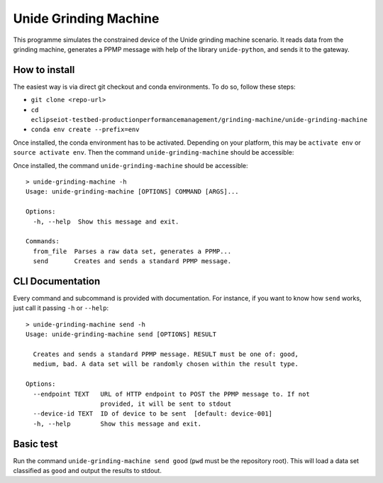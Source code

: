 Unide Grinding Machine
======================

This programme simulates the constrained device of the Unide grinding machine scenario. It reads data
from the grinding machine, generates a PPMP message with help of the library ``unide-python``,
and sends it to the gateway.


How to install
--------------

The easiest way is via direct git checkout and conda environments. To do so,
follow these steps:

- ``git clone <repo-url>``
- ``cd eclipseiot-testbed-productionperformancemanagement/grinding-machine/unide-grinding-machine``
- ``conda env create --prefix=env``

Once installed, the conda environment has to be activated. Depending on your
platform, this may be ``activate env`` or ``source activate env``. Then the
command ``unide-grinding-machine`` should be accessible::

Once installed, the command ``unide-grinding-machine`` should be accessible::

    > unide-grinding-machine -h
    Usage: unide-grinding-machine [OPTIONS] COMMAND [ARGS]...

    Options:
      -h, --help  Show this message and exit.

    Commands:
      from_file  Parses a raw data set, generates a PPMP...
      send       Creates and sends a standard PPMP message.


CLI Documentation
-----------------

Every command and subcommand is provided with documentation. For instance, if
you want to know how ``send`` works, just call it passing ``-h`` or
``--help``::

  > unide-grinding-machine send -h
  Usage: unide-grinding-machine send [OPTIONS] RESULT

    Creates and sends a standard PPMP message. RESULT must be one of: good,
    medium, bad. A data set will be randomly chosen within the result type.

  Options:
    --endpoint TEXT   URL of HTTP endpoint to POST the PPMP message to. If not
                      provided, it will be sent to stdout
    --device-id TEXT  ID of device to be sent  [default: device-001]
    -h, --help        Show this message and exit.


Basic test
----------
Run the command ``unide-grinding-machine send good`` (``pwd`` must be the repository root).
This will load a data set classified as ``good`` and output the results to stdout.
